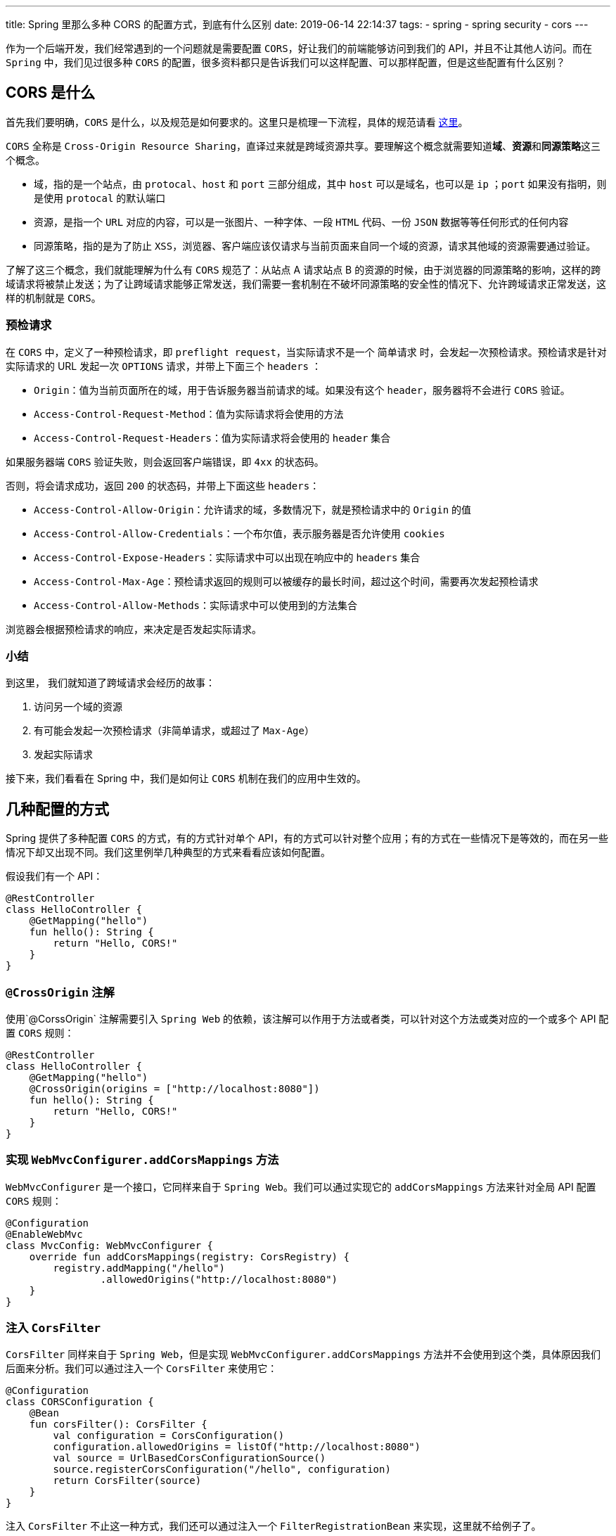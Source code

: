 ---
title: Spring 里那么多种 CORS 的配置方式，到底有什么区别
date: 2019-06-14 22:14:37
tags:
	- spring
	- spring security
	- cors
---

作为一个后端开发，我们经常遇到的一个问题就是需要配置 `CORS`，好让我们的前端能够访问到我们的 API，并且不让其他人访问。而在 `Spring` 中，我们见过很多种 `CORS` 的配置，很多资料都只是告诉我们可以这样配置、可以那样配置，但是这些配置有什么区别？

== CORS 是什么

首先我们要明确，`CORS` 是什么，以及规范是如何要求的。这里只是梳理一下流程，具体的规范请看 https://www.w3.org/TR/cors/[这里]。

`CORS` 全称是 `Cross-Origin Resource Sharing`，直译过来就是跨域资源共享。要理解这个概念就需要知道**域**、**资源**和**同源策略**这三个概念。

* 域，指的是一个站点，由 `protocal`、`host` 和 `port` 三部分组成，其中 `host` 可以是域名，也可以是 `ip` ；`port` 如果没有指明，则是使用 `protocal` 的默认端口
* 资源，是指一个 `URL` 对应的内容，可以是一张图片、一种字体、一段 `HTML` 代码、一份 `JSON` 数据等等任何形式的任何内容
* 同源策略，指的是为了防止 `XSS`，浏览器、客户端应该仅请求与当前页面来自同一个域的资源，请求其他域的资源需要通过验证。

了解了这三个概念，我们就能理解为什么有 `CORS` 规范了：从站点 A 请求站点 B 的资源的时候，由于浏览器的同源策略的影响，这样的跨域请求将被禁止发送；为了让跨域请求能够正常发送，我们需要一套机制在不破坏同源策略的安全性的情况下、允许跨域请求正常发送，这样的机制就是 `CORS`。

=== 预检请求

在 `CORS` 中，定义了一种预检请求，即 `preflight request`，当实际请求不是一个 `简单请求` 时，会发起一次预检请求。预检请求是针对实际请求的 URL 发起一次 `OPTIONS` 请求，并带上下面三个 `headers` ：

* `Origin`：值为当前页面所在的域，用于告诉服务器当前请求的域。如果没有这个 `header`，服务器将不会进行 `CORS` 验证。
* `Access-Control-Request-Method`：值为实际请求将会使用的方法
* `Access-Control-Request-Headers`：值为实际请求将会使用的 `header` 集合

如果服务器端 `CORS` 验证失败，则会返回客户端错误，即 `4xx` 的状态码。

否则，将会请求成功，返回 `200` 的状态码，并带上下面这些 `headers`：

* `Access-Control-Allow-Origin`：允许请求的域，多数情况下，就是预检请求中的 `Origin` 的值
* `Access-Control-Allow-Credentials`：一个布尔值，表示服务器是否允许使用 `cookies`
* `Access-Control-Expose-Headers`：实际请求中可以出现在响应中的 `headers` 集合
* `Access-Control-Max-Age`：预检请求返回的规则可以被缓存的最长时间，超过这个时间，需要再次发起预检请求
* `Access-Control-Allow-Methods`：实际请求中可以使用到的方法集合

浏览器会根据预检请求的响应，来决定是否发起实际请求。

=== 小结

到这里， 我们就知道了跨域请求会经历的故事：

. 访问另一个域的资源
. 有可能会发起一次预检请求（非简单请求，或超过了 `Max-Age`）
. 发起实际请求

接下来，我们看看在 Spring 中，我们是如何让 `CORS` 机制在我们的应用中生效的。

== 几种配置的方式

Spring 提供了多种配置 `CORS` 的方式，有的方式针对单个 API，有的方式可以针对整个应用；有的方式在一些情况下是等效的，而在另一些情况下却又出现不同。我们这里例举几种典型的方式来看看应该如何配置。

假设我们有一个 API：

[source,kotlin]
----
@RestController
class HelloController {
    @GetMapping("hello")
    fun hello(): String {
        return "Hello, CORS!"
    }
}
----

=== `@CrossOrigin` 注解

使用`@CorssOrigin` 注解需要引入 `Spring Web` 的依赖，该注解可以作用于方法或者类，可以针对这个方法或类对应的一个或多个 API 配置 `CORS` 规则：

[source,kotlin]
----
@RestController
class HelloController {
    @GetMapping("hello")
    @CrossOrigin(origins = ["http://localhost:8080"])
    fun hello(): String {
        return "Hello, CORS!"
    }
}
----

=== 实现 `WebMvcConfigurer.addCorsMappings` 方法

`WebMvcConfigurer` 是一个接口，它同样来自于 `Spring Web`。我们可以通过实现它的 `addCorsMappings` 方法来针对全局 API 配置 `CORS` 规则：

[source,kotlin]
----
@Configuration
@EnableWebMvc
class MvcConfig: WebMvcConfigurer {
    override fun addCorsMappings(registry: CorsRegistry) {
        registry.addMapping("/hello")
                .allowedOrigins("http://localhost:8080")
    }
}
----

=== 注入 `CorsFilter`

`CorsFilter` 同样来自于 `Spring Web`，但是实现 `WebMvcConfigurer.addCorsMappings` 方法并不会使用到这个类，具体原因我们后面来分析。我们可以通过注入一个 `CorsFilter` 来使用它：

[source,kotlin]
----
@Configuration
class CORSConfiguration {
    @Bean
    fun corsFilter(): CorsFilter {
        val configuration = CorsConfiguration()
        configuration.allowedOrigins = listOf("http://localhost:8080")
        val source = UrlBasedCorsConfigurationSource()
        source.registerCorsConfiguration("/hello", configuration)
        return CorsFilter(source)
    }
}
----

注入 `CorsFilter` 不止这一种方式，我们还可以通过注入一个 `FilterRegistrationBean` 来实现，这里就不给例子了。

____

在仅仅引入 `Spring Web` 的情况下，实现 `WebMvcConfigurer.addCorsMappings` 方法和注入 `CorsFilter` 这两种方式可以达到同样的效果，二选一即可。它们的区别会在引入 `Spring Security` 之后会展现出来，我们后面再来分析。

____

=== Spring Security 中的配置

在引入了 `Spring Security` 之后，我们会发现前面的方法都不能正确的配置 `CORS`，每次 `preflight request` 都会得到一个 `401` 的状态码，表示请求没有被授权。这时，我们需要增加一点配置才能让 `CORS` 正常工作：

[source,kotlin]
----
@Configuration
class SecurityConfig : WebSecurityConfigurerAdapter() {
    override fun configure(http: HttpSecurity?) {
        http?.cors()
    }
}
----

或者，干脆不实现 `WebMvcConfigurer.addCorsMappings` 方法或者注入 `CorsFilter` ，而是注入一个 `CorsConfigurationSource` ，同样能与上面的代码配合，正确的配置 `CORS`：

[source,kotlin]
----
@Bean
fun corsConfigurationSource(): CorsConfigurationSource {
    val configuration = CorsConfiguration()
    configuration.allowedOrigins = listOf("http://localhost:8080")
    val source = UrlBasedCorsConfigurationSource()
    source.registerCorsConfiguration("/hello", configuration)
    return source
}
----

'''

到此，我们已经看过了几种典型的例子了，完整的内容可以在 https://github.com/kbyyd24/spring-cors-practice[Demo] 中查看，我们接下来看看 Spring 到底是如何实现 `CORS` 验证的。

== 这些配置有什么区别

我们会主要分析实现 `WebMvcConfigurer.addCorsMappings` 方法和调用 `HttpSecurity.cors` 方法这两种方式是如何实现 `CORS` 的，但在进行之前，我们要先复习一下 `Filter` 与 `Interceptor` 的概念。

=== Filter 与 Interceptor

image::filter-and-interceptor.png[role="center"]

上图很形象的说明了 `Filter` 与 `Interceptor` 的区别，一个作用在 `DispatcherServlet` 调用前，一个作用在调用后。

但实际上，它们本身并没有任何关系，是完全独立的概念。

`Filter` 由 `Servlet` 标准定义，要求 `Filter` 需要在 `Servlet` 被调用之前调用，作用顾名思义，就是用来过滤请求。在 `Spring Web` 应用中，`DispatcherServlet` 就是唯一的 `Servlet` 实现。

`Interceptor` 由 Spring 自己定义，由 `DispatcherServlet` 调用，可以定义在 `Handler` 调用前后的行为。这里的 `Handler` ，在多数情况下，就是我们的 `Controller` 中对应的方法。

对于 `Filter` 和 `Interceptor` 的复习就到这里，我们只需要知道它们会在什么时候被调用到，就能理解后面的内容了。

=== `WebMvcConfigurer.addCorsMappings` 方法做了什么

我们从 `WebMvcConfigurer.addCorsMappings` 方法的参数开始，先看看 `CORS` 配置是如何保存到 Spring 上下文中的，然后在了解一下 Spring 是如何使用的它们。

==== 注入 CORS 配置

===== CorsRegistry 和 CorsRegistration

`WebMvcConfigurer.addCorsMappings` 方法的参数 `CorsRegistry` 用于注册 `CORS` 配置，它的源码如下：

[source,java]
----
public class CorsRegistry {
	private final List<CorsRegistration> registrations = new ArrayList<>();

	public CorsRegistration addMapping(String pathPattern) {
		CorsRegistration registration = new CorsRegistration(pathPattern);
		this.registrations.add(registration);
		return registration;
	}

	protected Map<String, CorsConfiguration> getCorsConfigurations() {
		Map<String, CorsConfiguration> configs = new LinkedHashMap<>(this.registrations.size());
		for (CorsRegistration registration : this.registrations) {
			configs.put(registration.getPathPattern(), registration.getCorsConfiguration());
		}
		return configs;
	}
}

----

我们发现这个类仅仅有两个方法：

* `addMapping` 接收一个 `pathPattern`，创建一个 `CorsRegistration` 实例，保存到列表后将其返回。在我们的代码中，这里的 `pathPattern` 就是 `/hello`
* `getCorsConfigurations` 方法将保存的 `CORS` 规则转换成 `Map` 后返回

`CorsRegistration` 这个类，同样很简单，我们看看它的部分源码：

[source,java]
----
public class CorsRegistration {
	private final String pathPattern;
	private final CorsConfiguration config;

	public CorsRegistration(String pathPattern) {
		this.pathPattern = pathPattern;
		this.config = new CorsConfiguration().applyPermitDefaultValues();
	}

	public CorsRegistration allowedOrigins(String... origins) {
		this.config.setAllowedOrigins(Arrays.asList(origins));
		return this;
	}
}
----

不难发现，这个类仅仅保存了一个 `pathPattern` 字符串和 `CorsConfiguration`，很好理解，它保存的是一个 `pathPattern` 对应的 `CORS` 规则。

在它的构造函数中，调用的 `CorsConfiguration.applyPermitDefaultValues` 方法则用于配置默认的 `CORS` 规则：

* allowedOrigins 默认为所有域
* allowedMethods 默认为 `GET` 、`HEAD` 和 `POST`
* allowedHeaders 默认为所有
* maxAge 默认为 30 分钟
* exposedHeaders 默认为 null，也就是不暴露任何 header
* credentials 默认为 null

创建 `CorsRegistration` 后，我们可以通过它的 `allowedOrigins`、`allowedMethods` 等方法修改它的 `CorsConfiguration`，覆盖掉上面的默认值。

现在，我们已经通过 `WebMvcConfigurer.addCorsMappings` 方法配置好 `CorsRegistry` 了，接下来看看这些配置会在什么地方被注入到 Spring 上下文中。

===== WebMvcConfigurationSupport

`CorsRegistry.getCorsConfigurations` 方法，会被 `WebMvcConfigurationSupport.getConfigurations` 方法调用，这个方法如下：

[source,java]
----
protected final Map<String, CorsConfiguration> getCorsConfigurations() {
	if (this.corsConfigurations == null) {
		CorsRegistry registry = new CorsRegistry();
		addCorsMappings(registry);
		this.corsConfigurations = registry.getCorsConfigurations();
	}
	return this.corsConfigurations;
}
----

____

`addCorsMappings(registry)` 调用的是自己的方法，由子类 `DelegatingWebMvcConfiguration` 通过委托的方式调用到 `WebMvcConfigurer.addCorsMappings` 方法，我们的配置也由此被读取到。

____

`getCorsConfigurations` 是一个 `protected` 方法，是为了在扩展该类时，仍然能够直接获取到 `CORS` 配置。而这个方法在这个类里被四个地方调用到，这四个调用的地方，都是为了注册一个 `HandlerMapping` 到 Spring 容器中。每一个地方都会调用 `mapping.setCorsConfigurations` 方法来接收 `CORS` 配置，而这个 `setCorsConfigurations` 方法，则由 `AbstractHandlerMapping` 提供，`CorsConfigurations` 也被保存在这个抽象类中。

到此，我们的 `CORS` 配置借由 `AbstractHandlerMapping` 被注入到了多个 `HandlerMapping` 中，而这些 `HandlerMapping` 以 Spring 组件的形式被注册到了 Spring 容器中，当请求来临时，将会被调用。

==== 获取 CORS 配置

还记得前面关于 `Filter` 和 `Interceptor` 那张图吗？当请求来到 `Spring Web` 时，一定会到达 `DispatcherServlet` 这个唯一的 `Servlet`。

在 `DispatcherServlet.doDispatch` 方法中，会调用所有 `HandlerMapping.getHandler` 方法。好巧不巧，这个方法又是由 `AbstractHandlerMapping` 实现的：

[source,java]
----
@Override
@Nullable
public final HandlerExecutionChain getHandler(HttpServletRequest request) throws Exception {
	// 省略代码
	if (CorsUtils.isCorsRequest(request)) {
		CorsConfiguration globalConfig = this.corsConfigurationSource.getCorsConfiguration(request);
		CorsConfiguration handlerConfig = getCorsConfiguration(handler, request);
		CorsConfiguration config = (globalConfig != null ? globalConfig.combine(handlerConfig) : handlerConfig);
		executionChain = getCorsHandlerExecutionChain(request, executionChain, config);
	}
	return executionChain;
}
----

在这个方法中，关于 `CORS` 的部分都在这个 `if` 中。我们来看看最后这个 `getCorsHandlerExecutionChain` 做了什么：

[source,java]
----
protected HandlerExecutionChain getCorsHandlerExecutionChain(HttpServletRequest request,
		HandlerExecutionChain chain, @Nullable CorsConfiguration config) {
	if (CorsUtils.isPreFlightRequest(request)) {
		HandlerInterceptor[] interceptors = chain.getInterceptors();
		chain = new HandlerExecutionChain(new PreFlightHandler(config), interceptors);
	}
	else {
		chain.addInterceptor(new CorsInterceptor(config));
	}
	return chain;
}
----

可以看到：

* 针对 `preflight request`，由于不会有对应的 `Handler` 来处理，所以这里就创建了一个 `PreFlightHandler` 来作为这次请求的 `handler`
* 对于其他的跨域请求，因为会有对应的 `handler`，所以就在 `handlerExecutionChain` 中加入一个 `CorsInterceptor` 来进行 `CORS` 验证

这里的 `PreFlightHandler` 和 `CorsInterceptor` 都是 `AbstractHandlerMapping` 的内部类，实现几乎一致，区别仅仅在于一个是 `HttpRequestHandler`，一个是 `HandlerInterceptor`；它们对 `CORS` 规则的验证都交由 `CorsProcessor` 接口完成，这里采用了默认实现 `DefaultCorsProcessor` 。

`DefaultCorsProcessor` 则是依照 `CORS` 标准来实现，并在验证失败的时候打印 `debug` 日志并拒绝请求。我们只需要关注一下标准中没有定义的验证失败时的状态码：

[source,java]
----
protected void rejectRequest(ServerHttpResponse response) throws IOException {
	response.setStatusCode(HttpStatus.FORBIDDEN);
	response.getBody().write("Invalid CORS request".getBytes(StandardCharsets.UTF_8));
}
----

`CORS` 验证失败时调用这个方法，并设置状态码为 `403`。

==== 小结

通过对源码的研究，我们发现实现 `WebMvcConfigurer.addCorsMappings` 方法的方式配置 `CORS`，会在 `Interceptor` 或者 `Handler` 层进行 `CORS` 验证。

=== `HtttpSecurity.cors` 方法做了什么

在研究这个方法的行为之前，我们先来回想一下，我们调用这个方法解决的是什么问题。

前面我们通过某种方式配置好 `CORS` 后，引入 `Spring Security`，`CORS` 就失效了，直到调用这个方法后，`CORS` 规则才重新生效。

下面这些原因，导致了 `preflight request` 无法通过身份验证，从而导致 `CORS` 失效：

. `preflight request` 不会携带认证信息
. `Spring Security` 通过 `Filter` 来进行身份验证
. `Interceptor` 和 `HttpRequestHanlder` 在 `DispatcherServlet` 之后被调用
. `Spring Security` 中的 `Filter` 优先级比我们注入的 `CorsFilter` 优先级高

接下来我们就来看看 `HttpSecurity.cors` 方法是如何解决这个问题的。

==== CorsConfigurer 如何配置 CORS 规则

`HttpSecurity.cors` 方法中其实只有一行代码：

[source,java]
----
public CorsConfigurer<HttpSecurity> cors() throws Exception {
	return getOrApply(new CorsConfigurer<>());
}
----

这里调用的 `getOrApply` 方法会将 `SecurityConfigurerAdapter` 的子类实例加入到它的父类 `AbstractConfiguredSecurityBuilder` 维护的一个 `Map` 中，然后一个个的调用 `configure` 方法。所以，我们来关注一下 `CorsConfigurer.configure` 方法就好了。

[source,java]
----
@Override
public void configure(H http) throws Exception {
	ApplicationContext context = http.getSharedObject(ApplicationContext.class);

	CorsFilter corsFilter = getCorsFilter(context);
	if (corsFilter == null) {
		throw new IllegalStateException(
				"Please configure either a " + CORS_FILTER_BEAN_NAME + " bean or a "
						+ CORS_CONFIGURATION_SOURCE_BEAN_NAME + "bean.");
	}
	http.addFilter(corsFilter);
}
----

这段代码很好理解，就是在当前的 Spring Context 中找到一个 `CorsFilter`，然后将它加入到 `http` 对象的 `filters` 中。由上面的 `HttpSecurity.cors` 方法可知，这里的 `http` 对象实际类型就是 `HttpSecurity`。

===== getCorsFilter 方法做了什么

也许你会好奇，`HttpSecurity` 要如何保证 `CorsFilter` 一定在 `Spring Security` 的 `Filters` 之前调用。但是在研究这个之前，我们先来看看同样重要的 `getCorsFilter` 方法，这里可以解答我们前面的一些疑问。

[source,java]
----
private CorsFilter getCorsFilter(ApplicationContext context) {
	if (this.configurationSource != null) {
		return new CorsFilter(this.configurationSource);
	}

	boolean containsCorsFilter = context
			.containsBeanDefinition(CORS_FILTER_BEAN_NAME);
	if (containsCorsFilter) {
		return context.getBean(CORS_FILTER_BEAN_NAME, CorsFilter.class);
	}

	boolean containsCorsSource = context
			.containsBean(CORS_CONFIGURATION_SOURCE_BEAN_NAME);
	if (containsCorsSource) {
		CorsConfigurationSource configurationSource = context.getBean(
				CORS_CONFIGURATION_SOURCE_BEAN_NAME, CorsConfigurationSource.class);
		return new CorsFilter(configurationSource);
	}

	boolean mvcPresent = ClassUtils.isPresent(HANDLER_MAPPING_INTROSPECTOR,
			context.getClassLoader());
	if (mvcPresent) {
		return MvcCorsFilter.getMvcCorsFilter(context);
	}
	return null;
}
----

这是 `CorsConfigurer` 寻找 `CorsFilter` 的全部逻辑，我们用人话来说就是：

. `CorsConfigurer` 自己是否有配置 `CorsConfigurationSource`，如果有的话，就用它创建一个 `CorsFilter`。
. 在当前的上下文中，是否存在一个名为 `corsFilter` 的实例，如果有的话，就把他当作一个 `CorsFilter` 来用。
. 在当前的上下文中，是否存在一个名为 `corsConfigurationSource` 的 `CorsConfigurationSource` 实例，如果有的话，就用它创建一个 `CorsFilter`。
. 在当前上下文的类加载器中，是否存在类 `HandlerMappingIntrospector`，如果有的话，则通过 `MvcCorsFilter` 这个内部类创建一个 `CorsFilter`。
. 如果没有找到，那就返回一个 `null`，调用的地方最后会抛出异常，阻止 Spring 初始化。

上面的第 2、3、4 步能解答我们前面的配置为什么生效，以及它们的区别。

注册 `CorsFilter` 的方式，这个 `Filter` 最终会被直接注册到 Servlet container 中被使用到。

注册 `CorsConfigurationSource` 的方式，会用这个 `source` 创建一个 `CorsFiltet` 然后注册到 Servlet container 中被使用到。

而第四步的情况比较复杂。`HandlerMappingIntrospector` 是 `Spring Web` 提供的一个类，实现了 `CorsConfigurationSource` 接口，所以在 `MvcCorsFilter` 中，它被直接用于创建 `CorsFilter`。它实现的 `getCorsConfiguration` 方法，会经历：

. 遍历 `HandlerMapping`
. 调用 `getHandler` 方法得到 `HandlerExecutionChain`
. 从中找到 `CorsConfigurationSource` 的实例
. 调用这个实例的 `getCorsConfiguration` 方法，返回得到的 `CorsConfiguration`

所以得到的 `CorsConfigurationSource` 实例，实际上就是前面讲到的 `CorsInterceptor` 或者 `PreFlightHandler`。

所以第四步实际上匹配的是实现 `WebMvcConfigurer.addCorsMappings` 方法的方式。

由于在 `CorsFilter` 中每次处理请求时都会调用 `CorsConfigurationSource.getCorsConfiguration` 方法，而 `DispatcherServlet` 中也会每次调用 `HandlerMapping.getHandler` 方法，再加上这时的 `HandlerExecutionChain` 中还有 `CorsInterceptor`，所以使用这个方式相对于其他方式，做了很多重复的工作。所以 `WebMvcConfigurer.addCorsMappings` + `HttpSecurity.cors` 的方式降低了我们代码的效率，也许微乎其微，但能避免的情况下，还是不要使用。

==== HttpSecurity 中的 filters 属性

在 `CorsConfigurer.configure` 方法中调用的 `HttpSecurity.addFilter` 方法，由它的父类 `HttpSecurityBuilder` 声明，并约定了很多 `Filter` 的顺序。然而 `CorsFilter` 并不在其中。不过在 `Spring Security` 中，目前还只有 `HttpSecurity` 这一个实现，所以我们来看看这里的代码实现就知道 `CorsFilter` 会排在什么地方了。

[source,java]
----
public HttpSecurity addFilter(Filter filter) {
	Class<? extends Filter> filterClass = filter.getClass();
	if (!comparator.isRegistered(filterClass)) {
		throw new IllegalArgumentException("...");
	}
	this.filters.add(filter);
	return this;
}
----

我们可以看到，`Filter` 会被直接加到 `List` 中，而不是按照一定的顺序来加入的。但同时，我们也发现了一个 `comparator` 对象，并且只有被注册到了该类的 `Filter` 才能被加入到 `filters` 属性中。这个 `comparator` 又是用来做什么的呢？

在 Spring Security 创建过程中，会调用到 `HttpSeciryt.performBuild` 方法，在这里我们可以看到 `filters` 和 `comparator` 是如何被使用到的。

[source,java]
----
protected DefaultSecurityFilterChain performBuild() throws Exception {
	Collections.sort(filters, comparator);
	return new DefaultSecurityFilterChain(requestMatcher, filters);
}
----

可以看到，Spring Security 使用了这个 `comparator` 在获取 `SecurityFilterChain` 的时候来保证 `filters` 的顺序，所以，研究这个 `comparator` 就能知道在 `SecurityFilterChain` 中的那些 `Filter` 的顺序是如何的了。

这个 `comparator` 的类型是 `FilterComparator` ，从名字就能看出来是专用于 `Filter` 比较的类，它的实现也并不神秘，从构造函数就能猜到是如何实现的：

[source,java]
----
FilterComparator() {
	Step order = new Step(INITIAL_ORDER, ORDER_STEP);
	put(ChannelProcessingFilter.class, order.next());
	put(ConcurrentSessionFilter.class, order.next());
	put(WebAsyncManagerIntegrationFilter.class, order.next());
	put(SecurityContextPersistenceFilter.class, order.next());
	put(HeaderWriterFilter.class, order.next());
	put(CorsFilter.class, order.next());
  // 省略代码
}
----

可以看到 `CorsFilter` 排在了第六位，在所有的 Security Filter 之前，由此便解决了 `preflight request` 没有携带认证信息的问题。

==== 小结

引入 `Spring Security` 之后，我们的 `CORS` 验证实际上是依然运行着的，只是因为 `preflight request` 不会携带认证信息，所以无法通过身份验证。使用 `HttpSecurity.cors` 方法会帮助我们在当前的 Spring Context 中找到或创建一个 `CorsFilter` 并安排在身份验证的 `Filter` 之前，以保证能对 `preflight request` 正确处理。

== 总结

研究了 Spring 中 CORS 的代码，我们了解到了这样一些知识：

* 实现 `WebMvcConfigurer.addCorsMappings` 方法来进行的 `CORS` 配置，最后会在 Spring 的 `Interceptor` 或 `Handler` 中生效
* 注入 `CorsFilter` 的方式会让 `CORS` 验证在 `Filter` 中生效
* 引入 `Spring Security` 后，需要调用 `HttpSecurity.cors` 方法以保证 `CorsFilter` 会在身份验证相关的 `Filter` 之前执行
* `HttpSecurity.cors` + `WebMvcConfigurer.addCorsMappings` 是一种相对低效的方式，会导致跨域请求分别在 `Filter` 和 `Interceptor` 层各经历一次 `CORS` 验证
* `HttpSecurity.cors` + 注册 `CorsFilter` 与 `HttpSecurity.cors` + 注册 `CorsConfigurationSource` 在运行的时候是等效的
* 在 Spring 中，没有通过 `CORS` 验证的请求会得到状态码为 403 的响应
